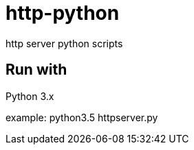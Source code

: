 = http-python

http server python scripts

== Run with

Python 3.x

example: python3.5 httpserver.py